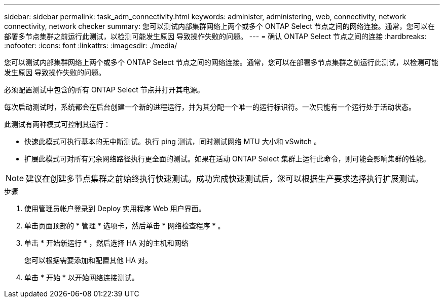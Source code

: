 ---
sidebar: sidebar 
permalink: task_adm_connectivity.html 
keywords: administer, administering, web, connectivity, network connectivity, network checker 
summary: 您可以测试内部集群网络上两个或多个 ONTAP Select 节点之间的网络连接。通常，您可以在部署多节点集群之前运行此测试，以检测可能发生原因 导致操作失败的问题。 
---
= 确认 ONTAP Select 节点之间的连接
:hardbreaks:
:nofooter: 
:icons: font
:linkattrs: 
:imagesdir: ./media/


[role="lead"]
您可以测试内部集群网络上两个或多个 ONTAP Select 节点之间的网络连接。通常，您可以在部署多节点集群之前运行此测试，以检测可能发生原因 导致操作失败的问题。

必须配置测试中包含的所有 ONTAP Select 节点并打开其电源。

每次启动测试时，系统都会在后台创建一个新的进程运行，并为其分配一个唯一的运行标识符。一次只能有一个运行处于活动状态。

此测试有两种模式可控制其运行：

* 快速此模式可执行基本的无中断测试。执行 ping 测试，同时测试网络 MTU 大小和 vSwitch 。
* 扩展此模式可对所有冗余网络路径执行更全面的测试。如果在活动 ONTAP Select 集群上运行此命令，则可能会影响集群的性能。



NOTE: 建议在创建多节点集群之前始终执行快速测试。成功完成快速测试后，您可以根据生产要求选择执行扩展测试。

.步骤
. 使用管理员帐户登录到 Deploy 实用程序 Web 用户界面。
. 单击页面顶部的 * 管理 * 选项卡，然后单击 * 网络检查程序 * 。
. 单击 * 开始新运行 * ，然后选择 HA 对的主机和网络
+
您可以根据需要添加和配置其他 HA 对。

. 单击 * 开始 * 以开始网络连接测试。

